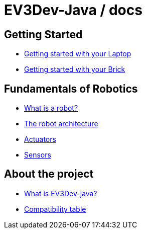 # EV3Dev-Java / docs

## Getting Started

* link:./getting_started/laptop.html[Getting started with your Laptop]
* link:./getting_started/brick.html[Getting started with your Brick]

## Fundamentals of Robotics

* link:./introduction/whatIsARobot.html[What is a robot?]
* link:./architecture/index.html[The robot architecture]
* link:./actuators/index.html[Actuators]
* link:./sensors/index.html[Sensors]

## About the project

* link:./about/ev3dev-java.html[What is EV3Dev-java?]
* link:./about/ev3dev-compatibility.html[Compatibility table]
